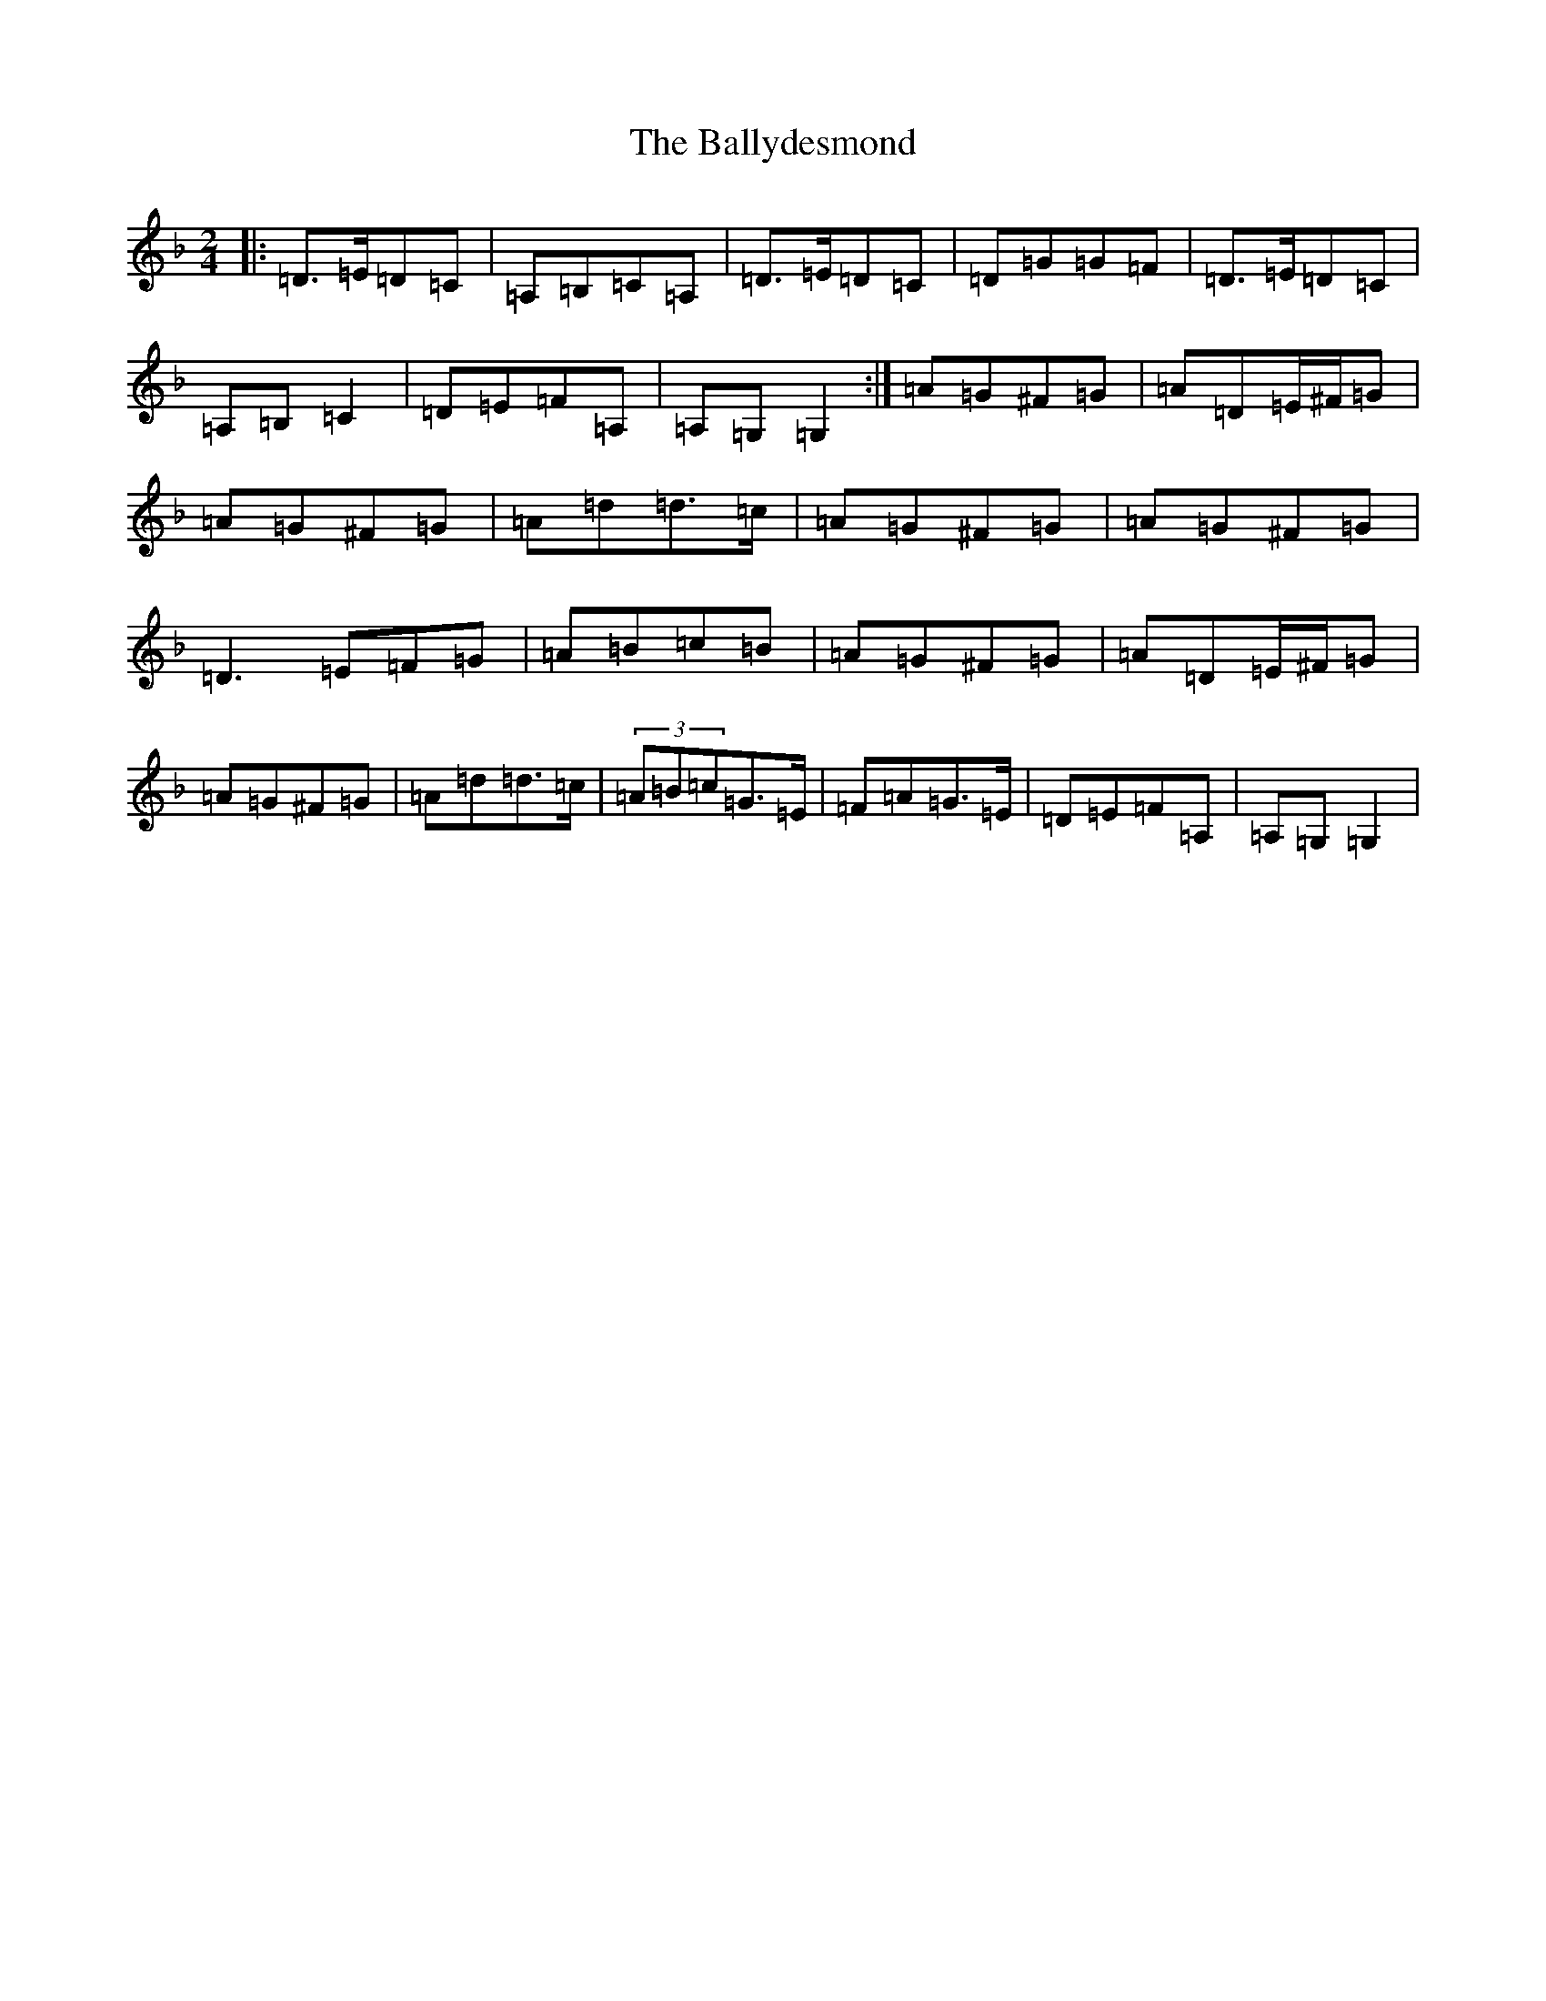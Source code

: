 X: 1255
T: Ballydesmond, The
S: https://thesession.org/tunes/298#setting16678
Z: D Mixolydian
R: polka
M:2/4
L:1/8
K: C Mixolydian
|:=D>=E=D=C|=A,=B,=C=A,|=D>=E=D=C|=D=G=G=F|=D>=E=D=C|=A,=B,=C2|=D=E=F=A,|=A,=G,=G,2:|=A=G^F=G|=A=D=E/2^F/2=G|=A=G^F=G|=A=d=d>=c|=A=G^F=G|=A=G^F=G|=D3=E=F=G|=A=B=c=B|=A=G^F=G|=A=D=E/2^F/2=G|=A=G^F=G|=A=d=d>=c|(3=A=B=c=G>=E|=F=A=G>=E|=D=E=F=A,|=A,=G,=G,2|